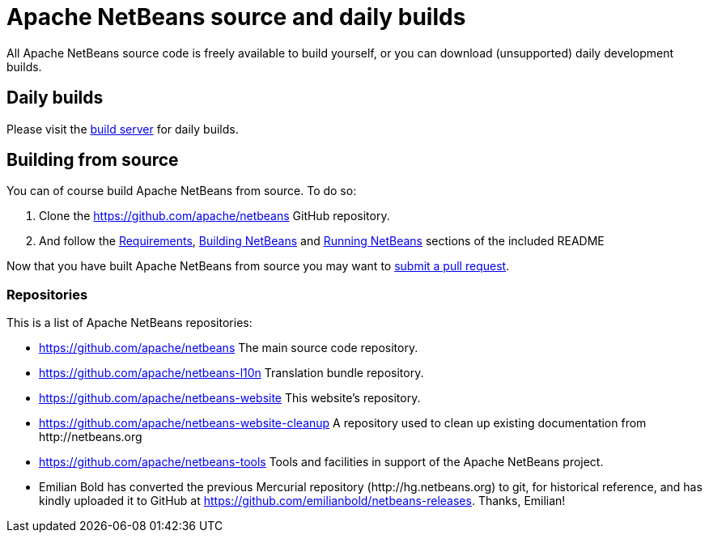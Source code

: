 
////
     Licensed to the Apache Software Foundation (ASF) under one
     or more contributor license agreements.  See the NOTICE file
     distributed with this work for additional information
     regarding copyright ownership.  The ASF licenses this file
     to you under the Apache License, Version 2.0 (the
     "License"); you may not use this file except in compliance
     with the License.  You may obtain a copy of the License at

       http://www.apache.org/licenses/LICENSE-2.0

     Unless required by applicable law or agreed to in writing,
     software distributed under the License is distributed on an
     "AS IS" BASIS, WITHOUT WARRANTIES OR CONDITIONS OF ANY
     KIND, either express or implied.  See the License for the
     specific language governing permissions and limitations
     under the License.
////
= Apache NetBeans source and daily builds
:page-layout: page
:page-tags: 
:jbake-status: published
:keywords: Apache NetBeans source and daily builds
:icons: font
:description: Apache NetBeans source and daily builds

All Apache NetBeans source code is freely available to build yourself, or you can
download (unsupported) daily development builds.

== Daily builds

Please visit the link:https://ci-builds.apache.org/job/Netbeans/job/netbeans-linux/lastSuccessfulBuild/artifact/nbbuild/[build server] for daily builds.

== Building from source

You can of course build Apache NetBeans from source. To do so:

. Clone the link:https://github.com/apache/netbeans[https://github.com/apache/netbeans] GitHub repository.
. And follow the link:https://github.com/apache/netbeans?tab=readme-ov-file#requirements[Requirements], link:https://github.com/apache/netbeans?tab=readme-ov-file#building-netbeans[Building NetBeans] and link:https://github.com/apache/netbeans?tab=readme-ov-file#running-netbeans[Running NetBeans] sections of the included README

Now that you have built Apache NetBeans from source you may want to xref:participate/submit-pr.adoc[submit a pull request].

=== Repositories

This is a list of Apache NetBeans repositories:

- link:https://github.com/apache/netbeans[https://github.com/apache/netbeans] The main source code repository.
- link:https://github.com/apache/netbeans-l10n[https://github.com/apache/netbeans-l10n] Translation bundle repository.
- link:https://github.com/apache/netbeans-website[https://github.com/apache/netbeans-website] This website's repository.
- link:https://github.com/apache/netbeans-website-cleanup[https://github.com/apache/netbeans-website-cleanup] A repository used to clean up existing documentation from pass:[http://netbeans.org]
- link:https://github.com/apache/netbeans-tools[https://github.com/apache/netbeans-tools] Tools and facilities in support of the Apache NetBeans project.
- Emilian Bold has converted the previous Mercurial repository (pass:[http://hg.netbeans.org]) to git, for historical reference, and has kindly uploaded it to GitHub at https://github.com/emilianbold/netbeans-releases. Thanks, Emilian!





